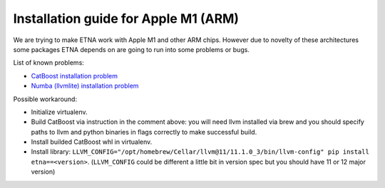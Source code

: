 Installation guide for Apple M1 (ARM)
=====================================

We are trying to make ETNA work with Apple M1 and other ARM chips.
However due to novelty of these architectures some packages ETNA depends on are going to run into some problems or bugs.

List of known problems:

- `CatBoost installation problem <https://github.com/catboost/catboost/issues/1526#issuecomment-978223384>`_
- `Numba (llvmlite) installation problem <https://github.com/numba/llvmlite/issues/693#issuecomment-909501195>`_

Possible workaround:

- Initialize virtualenv.
- Build CatBoost via instruction in the comment above: you will need llvm installed via brew and you should specify paths to llvm and python binaries in flags correctly to make successful build. 
- Install builded CatBoost whl in virtualenv.
- Install library: ``LLVM_CONFIG="/opt/homebrew/Cellar/llvm@11/11.1.0_3/bin/llvm-config" pip install etna==<version>``. (``LLVM_CONFIG`` could be different a little bit in version spec but you should have 11 or 12 major version)